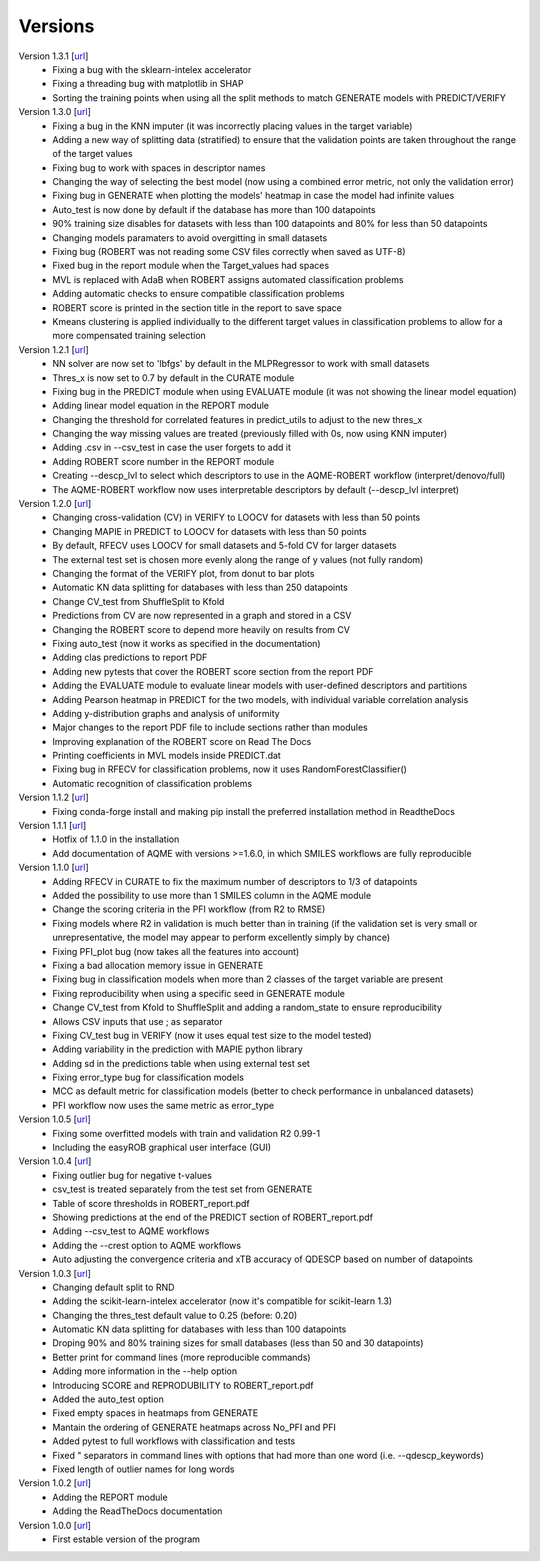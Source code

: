 .. _versions:

========
Versions
========

Version 1.3.1 [`url <https://github.com/jvalegre/robert/releases/tag/1.3.1>`__]
   -  Fixing a bug with the sklearn-intelex accelerator
   -  Fixing a threading bug with matplotlib in SHAP
   -  Sorting the training points when using all the split methods to match GENERATE models with PREDICT/VERIFY

Version 1.3.0 [`url <https://github.com/jvalegre/robert/releases/tag/1.3.0>`__]
   -  Fixing a bug in the KNN imputer (it was incorrectly placing values in the target variable)
   -  Adding a new way of splitting data (stratified) to ensure that the validation points are taken throughout the range of the target values
   -  Fixing bug to work with spaces in descriptor names
   -  Changing the way of selecting the best model (now using a combined error metric, not only the validation error)
   -  Fixing bug in GENERATE when plotting the models' heatmap in case the model had infinite values
   -  Auto_test is now done by default if the database has more than 100 datapoints
   -  90% training size disables for datasets with less than 100 datapoints and 80% for less than 50 datapoints
   -  Changing models paramaters to avoid overgitting in small datasets
   -  Fixing bug (ROBERT was not reading some CSV files correctly when saved as UTF-8)
   -  Fixed bug in the report module when the Target_values had spaces
   -  MVL is replaced with AdaB when ROBERT assigns automated classification problems
   -  Adding automatic checks to ensure compatible classification problems
   -  ROBERT score is printed in the section title in the report to save space
   -  Kmeans clustering is applied individually to the different target values in classification problems to allow for a more compensated training selection

Version 1.2.1 [`url <https://github.com/jvalegre/robert/releases/tag/1.2.1>`__]
   -  NN solver are now set to 'lbfgs' by default in the MLPRegressor to work with small datasets
   -  Thres_x is now set to 0.7 by default in the CURATE module
   -  Fixing bug in the PREDICT module when using EVALUATE module (it was not showing the linear model equation)
   -  Adding linear model equation in the REPORT module
   -  Changing the threshold for correlated features in predict_utils to adjust to the new thres_x
   -  Changing the way missing values are treated (previously filled with 0s, now using KNN imputer)
   -  Adding .csv in --csv_test in case the user forgets to add it
   -  Adding ROBERT score number in the REPORT module
   -  Creating --descp_lvl to select which descriptors to use in the AQME-ROBERT workflow (interpret/denovo/full)
   -  The AQME-ROBERT workflow now uses interpretable descriptors by default (--descp_lvl interpret)

Version 1.2.0 [`url <https://github.com/jvalegre/robert/releases/tag/1.2.0>`__]
   -  Changing cross-validation (CV) in VERIFY to LOOCV for datasets with less than 50 points
   -  Changing MAPIE in PREDICT to LOOCV for datasets with less than 50 points
   -  By default, RFECV uses LOOCV for small datasets and 5-fold CV for larger datasets
   -  The external test set is chosen more evenly along the range of y values (not fully random)
   -  Changing the format of the VERIFY plot, from donut to bar plots
   -  Automatic KN data splitting for databases with less than 250 datapoints
   -  Change CV_test from ShuffleSplit to Kfold
   -  Predictions from CV are now represented in a graph and stored in a CSV
   -  Changing the ROBERT score to depend more heavily on results from CV
   -  Fixing auto_test (now it works as specified in the documentation)
   -  Adding clas predictions to report PDF
   -  Adding new pytests that cover the ROBERT score section from the report PDF
   -  Adding the EVALUATE module to evaluate linear models with user-defined descriptors and partitions
   -  Adding Pearson heatmap in PREDICT for the two models, with individual variable correlation analysis
   -  Adding y-distribution graphs and analysis of uniformity
   -  Major changes to the report PDF file to include sections rather than modules
   -  Improving explanation of the ROBERT score on Read The Docs
   -  Printing coefficients in MVL models inside PREDICT.dat
   -  Fixing bug in RFECV for classification problems, now it uses RandomForestClassifier()
   -  Automatic recognition of classification problems

Version 1.1.2 [`url <https://github.com/jvalegre/robert/releases/tag/1.1.2>`__]
   -  Fixing conda-forge install and making pip install the preferred installation method in ReadtheDocs

Version 1.1.1 [`url <https://github.com/jvalegre/robert/releases/tag/1.1.1>`__]
   -  Hotfix of 1.1.0 in the installation
   -  Add documentation of AQME with versions >=1.6.0, in which SMILES workflows are fully reproducible

Version 1.1.0 [`url <https://github.com/jvalegre/robert/releases/tag/1.1.0>`__]
   -  Adding RFECV in CURATE to fix the maximum number of descriptors to 1/3 of datapoints
   -  Added the possibility to use more than 1 SMILES column in the AQME module
   -  Change the scoring criteria in the PFI workflow (from R2 to RMSE)
   -  Fixing models where R2 in validation is much better than in training (if the validation set is very small or unrepresentative, the model may appear to perform excellently simply by chance)
   -  Fixing PFI_plot bug (now takes all the features into account)
   -  Fixing a bad allocation memory issue in GENERATE
   -  Fixing bug in classification models when more than 2 classes of the target variable are present
   -  Fixing reproducibility when using a specific seed in GENERATE module
   -  Change CV_test from Kfold to ShuffleSplit and adding a random_state to ensure reproducibility
   -  Allows CSV inputs that use ; as separator
   -  Fixing CV_test bug in VERIFY (now it uses equal test size to the model tested)
   -  Adding variability in the prediction with MAPIE python library
   -  Adding sd in the predictions table when using external test set
   -  Fixing error_type bug for classification models
   -  MCC as default metric for classification models (better to check performance in unbalanced datasets)
   -  PFI workflow now uses the same metric as error_type

Version 1.0.5 [`url <https://github.com/jvalegre/robert/releases/tag/1.0.5>`__]
   -  Fixing some overfitted models with train and validation R2 0.99-1
   -  Including the easyROB graphical user interface (GUI)

Version 1.0.4 [`url <https://github.com/jvalegre/robert/releases/tag/1.0.4>`__]
   -  Fixing outlier bug for negative t-values
   -  csv_test is treated separately from the test set from GENERATE
   -  Table of score thresholds in ROBERT_report.pdf
   -  Showing predictions at the end of the PREDICT section of ROBERT_report.pdf
   -  Adding --csv_test to AQME workflows
   -  Adding the --crest option to AQME workflows
   -  Auto adjusting the convergence criteria and xTB accuracy of QDESCP based on number 
      of datapoints

Version 1.0.3 [`url <https://github.com/jvalegre/robert/releases/tag/1.0.3>`__]
   -  Changing default split to RND
   -  Adding the scikit-learn-intelex accelerator (now it's compatible for scikit-learn 1.3)
   -  Changing the thres_test default value to 0.25 (before: 0.20)
   -  Automatic KN data splitting for databases with less than 100 datapoints
   -  Droping 90% and 80% training sizes for small databases (less than 50 and 30 datapoints)
   -  Better print for command lines (more reproducible commands)
   -  Adding more information in the --help option
   -  Introducing SCORE and REPRODUBILITY to ROBERT_report.pdf
   -  Added the auto_test option
   -  Fixed empty spaces in heatmaps from GENERATE
   -  Mantain the ordering of GENERATE heatmaps across No_PFI and PFI 
   -  Added pytest to full workflows with classification and tests
   -  Fixed " separators in command lines with options that had more than one word (i.e. 
      --qdescp_keywords)
   -  Fixed length of outlier names for long words

Version 1.0.2 [`url <https://github.com/jvalegre/robert/releases/tag/1.0.2>`__]
   -  Adding the REPORT module
   -  Adding the ReadTheDocs documentation

Version 1.0.0 [`url <https://github.com/jvalegre/robert/releases/tag/1.0.0>`__]
   -  First estable version of the program
